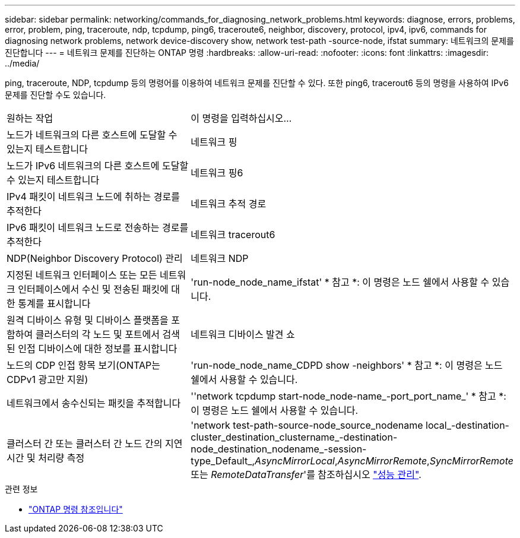 ---
sidebar: sidebar 
permalink: networking/commands_for_diagnosing_network_problems.html 
keywords: diagnose, errors, problems, error, problem, ping, traceroute, ndp, tcpdump, ping6, traceroute6, neighbor, discovery, protocol, ipv4, ipv6, commands for diagnosing network problems, network device-discovery show, network test-path -source-node, ifstat 
summary: 네트워크의 문제를 진단합니다 
---
= 네트워크 문제를 진단하는 ONTAP 명령
:hardbreaks:
:allow-uri-read: 
:nofooter: 
:icons: font
:linkattrs: 
:imagesdir: ../media/


[role="lead"]
ping, traceroute, NDP, tcpdump 등의 명령어를 이용하여 네트워크 문제를 진단할 수 있다. 또한 ping6, tracerout6 등의 명령을 사용하여 IPv6 문제를 진단할 수도 있습니다.

|===


| 원하는 작업 | 이 명령을 입력하십시오... 


| 노드가 네트워크의 다른 호스트에 도달할 수 있는지 테스트합니다 | 네트워크 핑 


| 노드가 IPv6 네트워크의 다른 호스트에 도달할 수 있는지 테스트합니다 | 네트워크 핑6 


| IPv4 패킷이 네트워크 노드에 취하는 경로를 추적한다 | 네트워크 추적 경로 


| IPv6 패킷이 네트워크 노드로 전송하는 경로를 추적한다 | 네트워크 tracerout6 


| NDP(Neighbor Discovery Protocol) 관리 | 네트워크 NDP 


| 지정된 네트워크 인터페이스 또는 모든 네트워크 인터페이스에서 수신 및 전송된 패킷에 대한 통계를 표시합니다 | 'run-node_node_name_ifstat' * 참고 *: 이 명령은 노드 쉘에서 사용할 수 있습니다. 


| 원격 디바이스 유형 및 디바이스 플랫폼을 포함하여 클러스터의 각 노드 및 포트에서 검색된 인접 디바이스에 대한 정보를 표시합니다 | 네트워크 디바이스 발견 쇼 


| 노드의 CDP 인접 항목 보기(ONTAP는 CDPv1 광고만 지원) | 'run-node_node_name_CDPD show -neighbors' * 참고 *: 이 명령은 노드 쉘에서 사용할 수 있습니다. 


| 네트워크에서 송수신되는 패킷을 추적합니다 | ''network tcpdump start-node_node-name_-port_port_name_' * 참고 *: 이 명령은 노드 쉘에서 사용할 수 있습니다. 


| 클러스터 간 또는 클러스터 간 노드 간의 지연 시간 및 처리량 측정 | 'network test-path-source-node_source_nodename local_-destination-cluster_destination_clustername_-destination-node_destination_nodename_-session-type_Default_,_AsyncMirrorLocal_,_AsyncMirrorRemote_,_SyncMirrorRemote_ 또는 _RemoteDataTransfer_'를 참조하십시오 link:../performance-admin/index.html["성능 관리"^]. 
|===
.관련 정보
* link:https://docs.netapp.com/us-en/ontap-cli/["ONTAP 명령 참조입니다"^]

